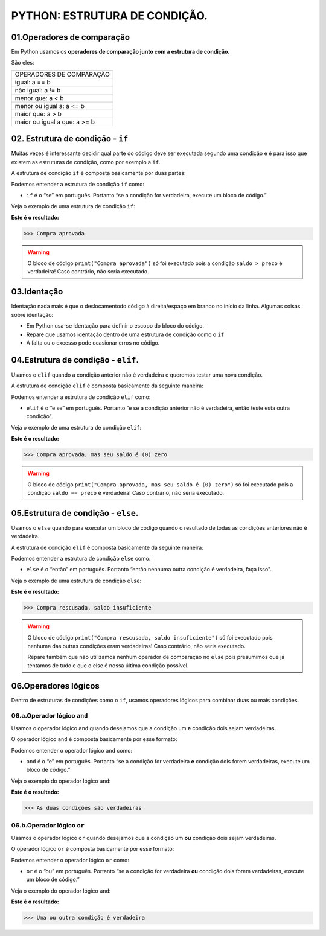 PYTHON: ESTRUTURA DE CONDIÇÃO.
********************

01.Operadores de comparação
============

Em Python usamos os **operadores de comparação junto com a estrutura de condição**.

São eles:

+------------------------------+
|   OPERADORES DE COMPARAÇÃO   |
+------------------------------+
|         igual: a == b        |
+------------------------------+
|       não igual: a != b      |
+------------------------------+
|       menor que: a < b       |
+------------------------------+
|   menor ou igual a: a <= b   |
+------------------------------+
|       maior que: a > b       |
+------------------------------+
| maior ou igual a que: a >= b |
+------------------------------+


02. Estrutura de condição - ``if``
============

Muitas vezes é interessante decidir qual parte do código deve ser executada segundo uma condição e é para isso que existem as estruturas de condição, como por exemplo a ``if``.

A estrutura de condição ``if`` é composta basicamente por duas partes:

.. code-block:: python
   :linenos:
   
   if condição:
   
    execute esse bloco de código.

Podemos entender a estrutura de condição ``if`` como:

- ``if`` é o “se” em português. Portanto “se a condição for verdadeira, execute um bloco de código.”

Veja o exemplo de uma estrutura de condição ``if``:

.. code-block:: python
   :linenos:
   
   #Criando variáveis
   saldo = 300
   preco = 50
   
   #Estabelecendo uma condição de que se o saldo for maior que o preço
   if saldo > preco:
   
    #imprima o texto "compra aprovada"
    print("Compra aprovada")
   
**Este é o resultado:**

.. code-block:: python

   >>> Compra aprovada
   
.. warning::

  O bloco de código ``print("Compra aprovada")`` só foi executado pois a condição ``saldo > preco`` é verdadeira! Caso contrário, não seria executado. 
  
  
03.Identação
======

Identação nada mais é que o deslocamentodo código à direita/espaço em branco no início da linha.
Algumas coisas sobre identação:

- Em Python usa-se identação para  definir o escopo do bloco do código.

- Repare que usamos identação dentro de uma estrutura de condição como o ``if``

- A falta ou o excesso pode ocasionar erros no código.


04.Estrutura de condição - ``elif``.
=========

Usamos o ``elif`` quando a condição anterior não é verdadeira e queremos testar uma nova condição.

A estrutura de condição ``elif`` é composta basicamente da seguinte maneira:

.. code-block:: python
   :linenos:
   
   if condição:
   
    execute esse bloco de código.
    
   elif condição anterior não foi verdadeira:
   
    execute esse outro bloco de código.
    
Podemos entender a estrutura de condição ``elif`` como:

- ``elif`` é o “e se” em português. Portanto “e se a condição anterior não é verdadeira, então teste esta outra condição".

Veja o exemplo de uma estrutura de condição ``elif``:


.. code-block:: python
   :linenos:
   
   #Criando variáveis
   saldo = 300
   preco = 300
   
   #Estabelecendo uma condição de que se o saldo for maior que o preço
   if saldo > preco:
   
    #imprima o texto "compra aprovada"
    print("Compra aprovada")
   
   #Estabelecendo uma condição de que se o saldo for maior que o preço
   elif saldo == preco:
    
    #imprima o texto "compra aprovada , mas seu saldo é (0) zero)"
    print("Compra aprovada, mas seu saldo é (0) zero")
   
**Este é o resultado:**

.. code-block:: python

   >>> Compra aprovada, mas seu saldo é (0) zero
   
.. warning::

  O bloco de código ``print("Compra aprovada, mas seu saldo é (0) zero")`` só foi executado pois a condição ``saldo == preco`` é verdadeira! Caso contrário, não seria executado.
  
  
05.Estrutura de condição - ``else``.
=========

Usamos o ``else`` quando para executar um bloco de código quando o resultado de todas as condições anteriores não é verdadeira.

A estrutura de condição ``elif`` é composta basicamente da seguinte maneira:

.. code-block:: python
   :linenos:
   
   if condição:
   
    execute esse bloco de código.
    
   elif condição anterior não foi verdadeira:
   
    execute esse outro bloco de código.
    
   else:
   
    execute esse outro bloco de código.
    
Podemos entender a estrutura de condição ``else`` como:

- ``else`` é o “então” em português. Portanto “então nenhuma outra condição é verdadeira, faça isso".

Veja o exemplo de uma estrutura de condição ``else``:


.. code-block:: python
   :linenos:
   
   #Criando variáveis
   saldo = 300
   preco = 700
   
   #Estabelecendo uma condição de que se o saldo for maior que o preço
   if saldo > preco:
   
    #imprima o texto "compra aprovada"
    print("Compra aprovada")
   
   #Estabelecendo uma condição de que se o saldo for maior que o preço
   elif saldo == preco:
    
    #imprima o texto "compra aprovada , mas seu saldo é (0) zero)"
    print("Compra aprovada, mas seu saldo é (0) zero")
    
    #Caso nenhuma condição seja verdadeira
    else:
    
    #imprima o texto "Compra rescusada, saldo insuficiente"
    print("Compra rescusada, saldo insuficiente")
   
**Este é o resultado:**

.. code-block:: python

   >>> Compra rescusada, saldo insuficiente
   
.. warning::

  O bloco de código ``print("Compra rescusada, saldo insuficiente")`` só foi executado pois nenhuma das outras condições eram verdadeiras! Caso contrário, não seria executado.
  
  Repare também que não utilizamos nenhum operador de comparação no ``else`` pois presumimos que já tentamos de tudo e que o else é nossa última condição possível.
 

06.Operadores lógicos
=======

Dentro de estruturas de condições como o ``if``, usamos operadores lógicos para combinar duas ou mais condições.

06.a.Operador lógico ``and``
-------

Usamos o operador lógico ``and`` quando desejamos que a condição um **e** condição dois sejam verdadeiras.

O operador lógico ``and`` é composta basicamente por esse formato:

.. code-block:: python
   :linenos:
   
   if condição_1 and condição_2:
   
    execute esse bloco de código.

Podemos entender o operador lógico ``and`` como:

- ``and`` é o “e” em português. Portanto “se a condição for verdadeira **e** condição dois forem verdadeiras, execute um bloco de código.”

Veja o exemplo do operador lógico ``and``:

.. code-block:: python
   :linenos:
   
   #Criando variáveis
   a = 400
   b = 300
   c = 1000
   
   #Estabelecendo condições de que se a for maior que b e c maior que a
   if a>b and c>a:
   
    #imprima o texto "As duas condições são verdadeiras"
    print("As duas condições são verdadeiras")
   
**Este é o resultado:**

.. code-block:: python

   >>> As duas condições são verdadeiras
   
06.b.Operador lógico ``or``
-------

Usamos o operador lógico ``or`` quando desejamos que a condição um **ou** condição dois sejam verdadeiras.

O operador lógico ``or`` é composta basicamente por esse formato:

.. code-block:: python
   :linenos:
   
   if condição_1 or condição_2:
   
    execute esse bloco de código.

Podemos entender o operador lógico ``or`` como:

- ``or`` é o “ou” em português. Portanto “se a condição for verdadeira **ou** condição dois forem verdadeiras, execute um bloco de código.”

Veja o exemplo do operador lógico ``and``:

.. code-block:: python
   :linenos:
   
   #Criando variáveis
   a = 400
   b = 300
   c = 1000
   
   #Estabelecendo condições de que se a for maior que b e a for maior que c
   if a>b and a>c:
   
    #imprima o texto "Uma ou outra condição é verdadeira"
    print("Uma ou outra condição é verdadeira")
   
**Este é o resultado:**

.. code-block:: python

   >>> Uma ou outra condição é verdadeira
